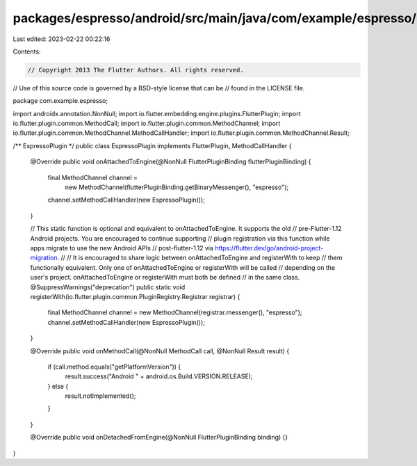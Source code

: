 packages/espresso/android/src/main/java/com/example/espresso/EspressoPlugin.java
================================================================================

Last edited: 2023-02-22 00:22:16

Contents:

.. code-block:: java

    // Copyright 2013 The Flutter Authors. All rights reserved.
// Use of this source code is governed by a BSD-style license that can be
// found in the LICENSE file.

package com.example.espresso;

import androidx.annotation.NonNull;
import io.flutter.embedding.engine.plugins.FlutterPlugin;
import io.flutter.plugin.common.MethodCall;
import io.flutter.plugin.common.MethodChannel;
import io.flutter.plugin.common.MethodChannel.MethodCallHandler;
import io.flutter.plugin.common.MethodChannel.Result;

/** EspressoPlugin */
public class EspressoPlugin implements FlutterPlugin, MethodCallHandler {
  @Override
  public void onAttachedToEngine(@NonNull FlutterPluginBinding flutterPluginBinding) {
    final MethodChannel channel =
        new MethodChannel(flutterPluginBinding.getBinaryMessenger(), "espresso");
    channel.setMethodCallHandler(new EspressoPlugin());
  }

  // This static function is optional and equivalent to onAttachedToEngine. It supports the old
  // pre-Flutter-1.12 Android projects. You are encouraged to continue supporting
  // plugin registration via this function while apps migrate to use the new Android APIs
  // post-flutter-1.12 via https://flutter.dev/go/android-project-migration.
  //
  // It is encouraged to share logic between onAttachedToEngine and registerWith to keep
  // them functionally equivalent. Only one of onAttachedToEngine or registerWith will be called
  // depending on the user's project. onAttachedToEngine or registerWith must both be defined
  // in the same class.
  @SuppressWarnings("deprecation")
  public static void registerWith(io.flutter.plugin.common.PluginRegistry.Registrar registrar) {
    final MethodChannel channel = new MethodChannel(registrar.messenger(), "espresso");
    channel.setMethodCallHandler(new EspressoPlugin());
  }

  @Override
  public void onMethodCall(@NonNull MethodCall call, @NonNull Result result) {
    if (call.method.equals("getPlatformVersion")) {
      result.success("Android " + android.os.Build.VERSION.RELEASE);
    } else {
      result.notImplemented();
    }
  }

  @Override
  public void onDetachedFromEngine(@NonNull FlutterPluginBinding binding) {}
}


